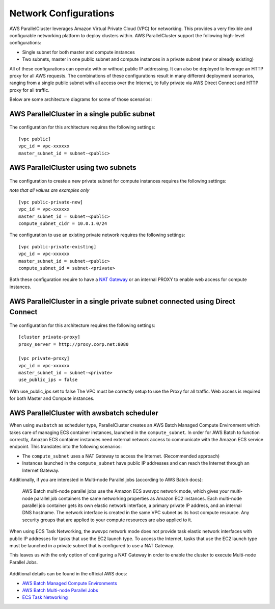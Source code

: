.. _networking:

Network Configurations
======================

AWS ParallelCluster leverages Amazon Virtual Private Cloud (VPC) for networking. This provides a very flexible and
configurable networking platform to deploy clusters within. AWS ParallelCluster support the following high-level
configurations:

* Single subnet for both master and compute instances
* Two subnets, master in one public subnet and compute instances in a private subnet (new or already existing)

All of these configurations can operate with or without public IP addressing.
It can also be deployed to leverage an HTTP proxy for all AWS requests.
The combinations of these configurations result in many different deployment scenarios, ranging from a single public
subnet with all access over the Internet, to fully private via AWS Direct Connect and HTTP proxy for all traffic.

Below are some architecture diagrams for some of those scenarios:

AWS ParallelCluster in a single public subnet
---------------------------------------------

.. figure:: images/networking_single_subnet.jpg
   :alt: AWS ParallelCluster single subnet

The configuration for this architecture requires the following settings:

::

  [vpc public]
  vpc_id = vpc-xxxxxx
  master_subnet_id = subnet-<public>

AWS ParallelCluster using two subnets
-------------------------------------

.. figure:: images/networking_two_subnets.jpg
   :alt: AWS ParallelCluster two subnets

The configuration to create a new private subnet for compute instances requires the following settings:

`note that all values are examples only`

::

  [vpc public-private-new]
  vpc_id = vpc-xxxxxx
  master_subnet_id = subnet-<public>
  compute_subnet_cidr = 10.0.1.0/24

The configuration to use an existing private network requires the following settings:

::

  [vpc public-private-existing]
  vpc_id = vpc-xxxxxx
  master_subnet_id = subnet-<public>
  compute_subnet_id = subnet-<private>

Both these configuration require to have a `NAT Gateway
<https://docs.aws.amazon.com/vpc/latest/userguide/vpc-nat-gateway.html>`_
or an internal PROXY to enable web access for compute instances.

AWS ParallelCluster in a single private subnet connected using Direct Connect
-----------------------------------------------------------------------------

.. figure:: images/networking_private_dx.jpg
   :alt: AWS ParallelCluster private with DX

The configuration for this architecture requires the following settings:

::

  [cluster private-proxy]
  proxy_server = http://proxy.corp.net:8080

  [vpc private-proxy]
  vpc_id = vpc-xxxxxx
  master_subnet_id = subnet-<private>
  use_public_ips = false

With use_public_ips set to false The VPC must be correctly setup to use the Proxy for all traffic.
Web access is required for both Master and Compute instances.

.. _awsbatch_networking:

AWS ParallelCluster with awsbatch scheduler
-------------------------------------------

When using ``awsbatch`` as scheduler type, ParallelCluster creates an AWS Batch Managed Compute Environment which takes
care of managing ECS container instances, launched in the ``compute_subnet``. In order for AWS Batch to function
correctly, Amazon ECS container instances need external network access to communicate with the Amazon ECS service
endpoint. This translates into the following scenarios:

* The ``compute_subnet`` uses a NAT Gateway to access the Internet. (Recommended approach)
* Instances launched in the ``compute_subnet`` have public IP addresses and can reach the Internet through an
  Internet Gateway.

Additionally, if you are interested in Multi-node Parallel jobs (according to AWS Batch docs):

 AWS Batch multi-node parallel jobs use the Amazon ECS awsvpc network mode, which gives your multi-node parallel job
 containers the same networking properties as Amazon EC2 instances. Each multi-node parallel job container gets its own
 elastic network interface, a primary private IP address, and an internal DNS hostname. The network interface is created
 in the same VPC subnet as its host compute resource. Any security groups that are applied to your compute resources are
 also applied to it.

When using ECS Task Networking, the awsvpc network mode does not provide task elastic network interfaces with public IP
addresses for tasks that use the EC2 launch type. To access the Internet, tasks that use the EC2 launch type must be
launched in a private subnet that is configured to use a NAT Gateway.

This leaves us with the only option of configuring a NAT Gateway in order to enable the cluster to execute
Multi-node Parallel Jobs.

.. figure:: images/networking_batch.jpg
   :alt: AWS ParallelCluster networking with awsbatch scheduler

Additional details can be found in the official AWS docs:

* `AWS Batch Managed Compute Environments
  <https://docs.aws.amazon.com/batch/latest/userguide/compute_environments.html#managed_compute_environments>`_
* `AWS Batch Multi-node Parallel Jobs
  <https://docs.aws.amazon.com/batch/latest/userguide/multi-node-parallel-jobs.html>`_
* `ECS Task Networking <https://docs.aws.amazon.com/AmazonECS/latest/developerguide/task-networking.html>`_

.. spelling::
   awsvpc
   ips
